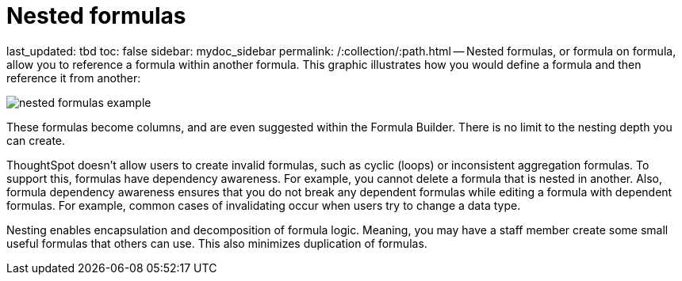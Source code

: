 = Nested formulas

last_updated: tbd toc: false sidebar: mydoc_sidebar permalink: /:collection/:path.html -- Nested formulas, or formula on formula, allow you to reference a formula within another formula.
This graphic illustrates how you would define a formula and then reference it from another:

image::{{ site.baseurl }}/images/nested_formulas_example.png[]

These formulas become columns, and are even suggested within the Formula Builder.
There is no limit to the nesting depth you can create.

ThoughtSpot doesn't allow users to create invalid formulas, such as cyclic (loops) or inconsistent aggregation formulas.
To support this, formulas have dependency awareness.
For example, you cannot delete a formula that is nested in another.
Also, formula dependency awareness ensures that you do not break any dependent formulas while editing a formula with dependent formulas.
For example, common cases of invalidating occur when users try to change a data type.

Nesting enables encapsulation and decomposition of formula logic.
Meaning, you may have a staff member create some small useful formulas that others can use.
This also minimizes duplication of formulas.
